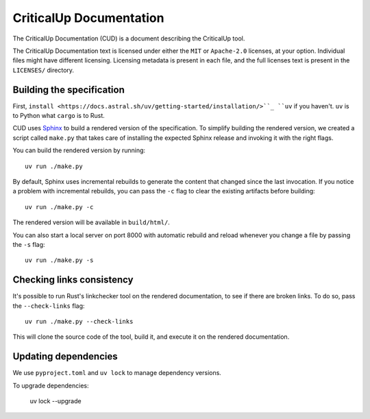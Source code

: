 .. SPDX-FileCopyrightText: The Ferrocene Developers
.. SPDX-License-Identifier: MIT OR Apache-2.0

================================
CriticalUp Documentation
================================

.. raw:: html

   <p align="center"><a href="https://criticalup.ferrocene.dev">Read the
   specification &raquo;</a></p>

The CriticalUp Documentation (CUD) is a document describing the CriticalUp
tool.

The CriticalUp Documentation text is licensed under either the ``MIT``
or ``Apache-2.0`` licenses, at your option. Individual files might have
different licensing. Licensing metadata is present in each file, and the full
licenses text is present in the ``LICENSES/`` directory.

Building the specification
==========================

First, ``install <https://docs.astral.sh/uv/getting-started/installation/>``_
``uv`` if you haven't. ``uv`` is to Python what ``cargo`` is to Rust.

CUD uses `Sphinx`_ to build a rendered version of the specification. To
simplify building the rendered version, we created a script called ``make.py``
that takes care of installing the expected Sphinx release and invoking it with
the right flags.

You can build the rendered version by running::

   uv run ./make.py

By default, Sphinx uses incremental rebuilds to generate the content that
changed since the last invocation. If you notice a problem with incremental
rebuilds, you can pass the ``-c`` flag to clear the existing artifacts before
building::

   uv run ./make.py -c

The rendered version will be available in ``build/html/``.

You can also start a local server on port 8000 with automatic rebuild and
reload whenever you change a file by passing the ``-s`` flag::

   uv run ./make.py -s

Checking links consistency
==========================

It's possible to run Rust's linkchecker tool on the rendered documentation, to
see if there are broken links. To do so, pass the ``--check-links`` flag::

   uv run ./make.py --check-links

This will clone the source code of the tool, build it, and execute it on the
rendered documentation.

.. _Sphinx: https://www.sphinx-doc.org

Updating dependencies
=====================

We use ``pyproject.toml`` and ``uv lock`` to manage dependency versions.

To upgrade dependencies:

   uv lock --upgrade